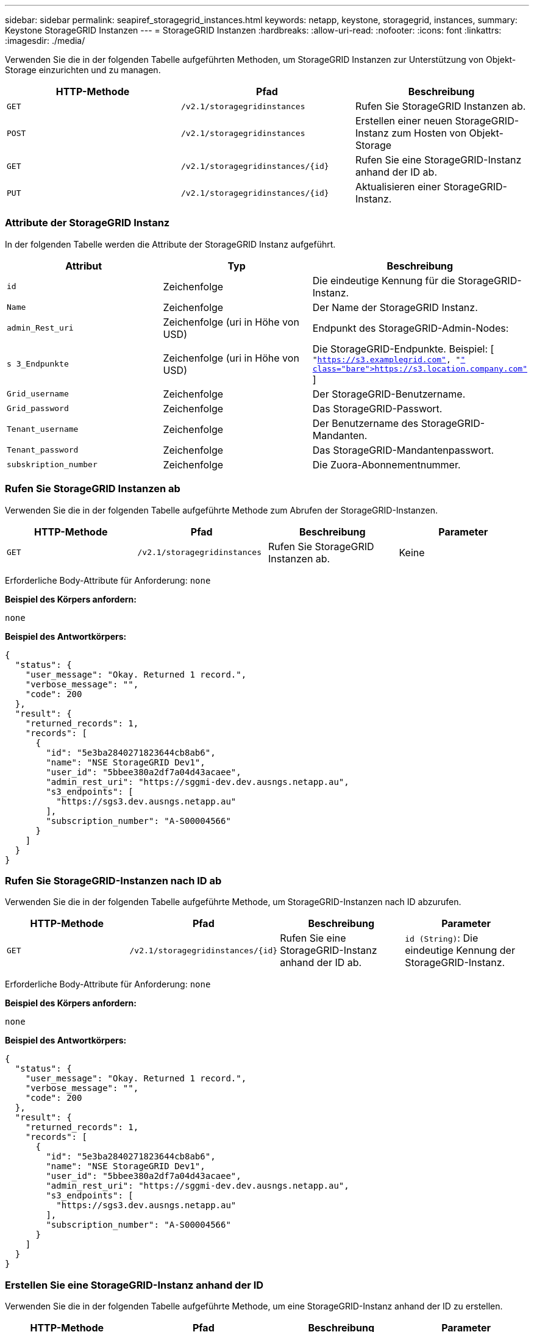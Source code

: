---
sidebar: sidebar 
permalink: seapiref_storagegrid_instances.html 
keywords: netapp, keystone, storagegrid, instances, 
summary: Keystone StorageGRID Instanzen 
---
= StorageGRID Instanzen
:hardbreaks:
:allow-uri-read: 
:nofooter: 
:icons: font
:linkattrs: 
:imagesdir: ./media/


[role="lead"]
Verwenden Sie die in der folgenden Tabelle aufgeführten Methoden, um StorageGRID Instanzen zur Unterstützung von Objekt-Storage einzurichten und zu managen.

|===
| HTTP-Methode | Pfad | Beschreibung 


| `GET` | `/v2.1/storagegridinstances` | Rufen Sie StorageGRID Instanzen ab. 


| `POST` | `/v2.1/storagegridinstances` | Erstellen einer neuen StorageGRID-Instanz zum Hosten von Objekt-Storage 


| `GET` | `/v2.1/storagegridinstances/{id}` | Rufen Sie eine StorageGRID-Instanz anhand der ID ab. 


| `PUT` | `/v2.1/storagegridinstances/{id}` | Aktualisieren einer StorageGRID-Instanz. 
|===


=== Attribute der StorageGRID Instanz

In der folgenden Tabelle werden die Attribute der StorageGRID Instanz aufgeführt.

|===
| Attribut | Typ | Beschreibung 


| `id` | Zeichenfolge | Die eindeutige Kennung für die StorageGRID-Instanz. 


| `Name` | Zeichenfolge | Der Name der StorageGRID Instanz. 


| `admin_Rest_uri` | Zeichenfolge (uri in Höhe von USD) | Endpunkt des StorageGRID-Admin-Nodes: 


| `s 3_Endpunkte` | Zeichenfolge (uri in Höhe von USD) | Die StorageGRID-Endpunkte. Beispiel: [ `"https://s3.examplegrid.com"[], "https://s3.location.company.com"`[] ] 


| `Grid_username` | Zeichenfolge | Der StorageGRID-Benutzername. 


| `Grid_password` | Zeichenfolge | Das StorageGRID-Passwort. 


| `Tenant_username` | Zeichenfolge | Der Benutzername des StorageGRID-Mandanten. 


| `Tenant_password` | Zeichenfolge | Das StorageGRID-Mandantenpasswort. 


| `subskription_number` | Zeichenfolge | Die Zuora-Abonnementnummer. 
|===


=== Rufen Sie StorageGRID Instanzen ab

Verwenden Sie die in der folgenden Tabelle aufgeführte Methode zum Abrufen der StorageGRID-Instanzen.

|===
| HTTP-Methode | Pfad | Beschreibung | Parameter 


| `GET` | `/v2.1/storagegridinstances` | Rufen Sie StorageGRID Instanzen ab. | Keine 
|===
Erforderliche Body-Attribute für Anforderung: `none`

*Beispiel des Körpers anfordern:*

....
none
....
*Beispiel des Antwortkörpers:*

....
{
  "status": {
    "user_message": "Okay. Returned 1 record.",
    "verbose_message": "",
    "code": 200
  },
  "result": {
    "returned_records": 1,
    "records": [
      {
        "id": "5e3ba2840271823644cb8ab6",
        "name": "NSE StorageGRID Dev1",
        "user_id": "5bbee380a2df7a04d43acaee",
        "admin_rest_uri": "https://sggmi-dev.dev.ausngs.netapp.au",
        "s3_endpoints": [
          "https://sgs3.dev.ausngs.netapp.au"
        ],
        "subscription_number": "A-S00004566"
      }
    ]
  }
}
....


=== Rufen Sie StorageGRID-Instanzen nach ID ab

Verwenden Sie die in der folgenden Tabelle aufgeführte Methode, um StorageGRID-Instanzen nach ID abzurufen.

|===
| HTTP-Methode | Pfad | Beschreibung | Parameter 


| `GET` | `/v2.1/storagegridinstances/{id}` | Rufen Sie eine StorageGRID-Instanz anhand der ID ab. | `id (String)`: Die eindeutige Kennung der StorageGRID-Instanz. 
|===
Erforderliche Body-Attribute für Anforderung: `none`

*Beispiel des Körpers anfordern:*

....
none
....
*Beispiel des Antwortkörpers:*

....
{
  "status": {
    "user_message": "Okay. Returned 1 record.",
    "verbose_message": "",
    "code": 200
  },
  "result": {
    "returned_records": 1,
    "records": [
      {
        "id": "5e3ba2840271823644cb8ab6",
        "name": "NSE StorageGRID Dev1",
        "user_id": "5bbee380a2df7a04d43acaee",
        "admin_rest_uri": "https://sggmi-dev.dev.ausngs.netapp.au",
        "s3_endpoints": [
          "https://sgs3.dev.ausngs.netapp.au"
        ],
        "subscription_number": "A-S00004566"
      }
    ]
  }
}
....


=== Erstellen Sie eine StorageGRID-Instanz anhand der ID

Verwenden Sie die in der folgenden Tabelle aufgeführte Methode, um eine StorageGRID-Instanz anhand der ID zu erstellen.

|===
| HTTP-Methode | Pfad | Beschreibung | Parameter 


| `POST`` | `/v2.1/storagegridinstances/{id}` | Rufen Sie eine StorageGRID-Instanz anhand der ID ab. | `id (String):` die eindeutige Kennung der StorageGRID-Instanz. 
|===
Erforderliche Body-Attribute für Anforderung: `none`

*Beispiel des Körpers anfordern:*

....
{
  "name": "Grid1",
  "admin_rest_uri": "https://examplegrid.com",
  "s3_endpoints": [
    "https://s3.examplegrid.com",
    "https://s3.location.company.com"
  ],
  "grid_username": "root",
  "grid_password": "string",
  "tenant_username": "root",
  "tenant_password": "string",
  "subscription_number": "A-S00003969"
}
....
*Beispiel des Antwortkörpers:*

....
{
  "status": {
    "user_message": "string",
    "verbose_message": "string",
    "code": "string"
  },
  "result": {
    "returned_records": 1,
    "records": [
      {
        "id": "5d2fb0fb4f47df00015274e3",
        "name": "Grid1",
        "admin_rest_uri": "https://examplegrid.com",
        "user_id": "5d2fb0fb4f47df00015274e3",
        "s3_endpoints": [
          "https://s3.examplegrid.com",
          "https://s3.location.company.com"
        ],
        "subscription_number": "A-S00003969"
      }
    ]
  }
}
....


=== Ändern einer StorageGRID-Instanz anhand der ID

Verwenden Sie die in der folgenden Tabelle aufgeführte Methode, um eine StorageGRID-Instanz anhand der ID zu ändern.

|===
| HTTP-Methode | Pfad | Beschreibung | Parameter 


| `PUT` | `/v2.1/storagegridinstances/{id}` | Ändern einer StorageGRID-Instanz anhand der ID | `id (String)`: Die eindeutige Kennung der StorageGRID-Instanz. 
|===
Erforderliche Body-Attribute für Anforderung: `none`

*Beispiel des Körpers anfordern:*

....
{
  "name": "Grid1",
  "admin_rest_uri": "https://examplegrid.com",
  "s3_endpoints": [
    "https://s3.examplegrid.com",
    "https://s3.location.company.com"
  ],
  "grid_username": "root",
  "grid_password": "string",
  "tenant_username": "root",
  "tenant_password": "string",
  "subscription_number": "A-S00003969"
....
*Beispiel des Antwortkörpers:*

....
{
  "status": {
    "user_message": "string",
    "verbose_message": "string",
    "code": "string"
  },
  "result": {
    "returned_records": 1,
    "records": [
      {
        "id": "5d2fb0fb4f47df00015274e3",
        "name": "Grid1",
        "admin_rest_uri": "https://examplegrid.com",
        "user_id": "5d2fb0fb4f47df00015274e3",
        "s3_endpoints": [
          "https://s3.examplegrid.com",
          "https://s3.location.company.com"
        ],
        "subscription_number": "A-S00003969"
      }
    ]
  }
}
....